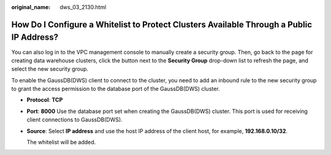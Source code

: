 :original_name: dws_03_2130.html

.. _dws_03_2130:

How Do I Configure a Whitelist to Protect Clusters Available Through a Public IP Address?
=========================================================================================

You can also log in to the VPC management console to manually create a security group. Then, go back to the page for creating data warehouse clusters, click the |image1| button next to the **Security Group** drop-down list to refresh the page, and select the new security group.

To enable the GaussDB(DWS) client to connect to the cluster, you need to add an inbound rule to the new security group to grant the access permission to the database port of the GaussDB(DWS) cluster.

-  **Protocol**: **TCP**

-  **Port**: **8000** Use the database port set when creating the GaussDB(DWS) cluster. This port is used for receiving client connections to GaussDB(DWS).

-  **Source**: Select **IP address** and use the host IP address of the client host, for example, **192.168.0.10/32**.

   The whitelist will be added.

.. |image1| image:: /_static/images/en-us_image_0000001196492200.png

